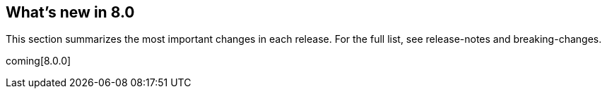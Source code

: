 [[whats-new]]
== What's new in 8.0

This section summarizes the most important changes in each release. For the 
full list, see release-notes and breaking-changes. 

coming[8.0.0]

//NOTE: The notable-highlights tagged regions are re-used in the
//Installation and Upgrade Guide

// tag::notable-highlights[]

// end::notable-highlights[]